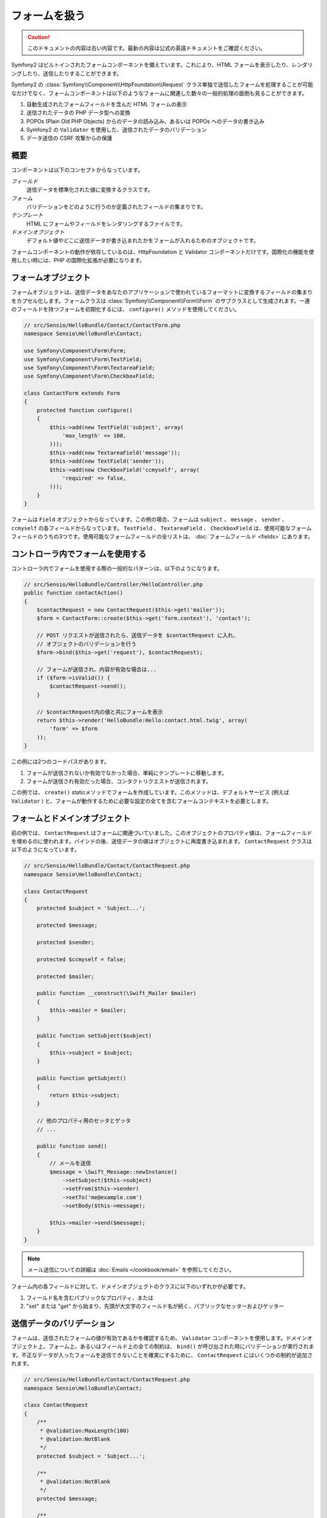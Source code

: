 .. index::
   single: Forms

フォームを扱う
==============

.. 翻訳を更新するまで以下を表示
.. caution::

    このドキュメントの内容は古い内容です。最新の内容は公式の英語ドキュメントをご確認ください。

Symfony2 はビルトインされたフォームコンポーネントを備えています。これにより、HTML フォームを表示したり、レンダリングしたり、送信したりすることができます。

Symfony2 の :class:`Symfony\\Component\\HttpFoundation\\Request` クラス単独で送信したフォームを処理することが可能なだけでなく、フォームコンポーネントは以下のようなフォームに関連した数々の一般的処理の面倒も見ることができます。

1. 自動生成されたフォームフィールドを含んだ HTML フォームの表示
2. 送信されたデータの PHP データ型への変換
3. POPOs (Plain Old PHP Objects) からのデータの読み込み、あるいは POPOs へのデータの書き込み
4. Symfony2 の ``Validator`` を使用した、送信されたデータのバリデーション
5. データ送信の CSRF 攻撃からの保護

概要
----

コンポーネントは以下のコンセプトからなっています。

*フィールド*
  送信データを標準化された値に変換するクラスです。

*フォーム*
  バリデーションをどのように行うのか定義されたフィールドの集まりです。

*テンプレート*
  HTML にフォームやフィールドをレンダリングするファイルです。

*ドメインオブジェクト*
  デフォルト値やどこに送信データが書き込まれたかをフォームが入れるためのオブジェクトです。

フォームコンポーネントの動作が依存しているのは、HttpFoundation と Validator コンポーネントだけです。国際化の機能を使用したい時には、PHP の国際化拡張が必要になります。

フォームオブジェクト
--------------------

フォームオブジェクトは、送信データをあなたのアプリケーションで使われているフォーマットに変換するフィールドの集まりをカプセル化します。フォームクラスは :class:`Symfony\\Component\\Form\\Form` のサブクラスとして生成されます。一連のフィールドを持つフォームを初期化するには、 ``configure()`` メソッドを使用してください。

.. code-block:: php

    // src/Sensio/HelloBundle/Contact/ContactForm.php
    namespace Sensio\HelloBundle\Contact;

    use Symfony\Component\Form\Form;
    use Symfony\Component\Form\TextField;
    use Symfony\Component\Form\TextareaField;
    use Symfony\Component\Form\CheckboxField;

    class ContactForm extends Form
    {
        protected function configure()
        {
            $this->add(new TextField('subject', array(
                'max_length' => 100,
            )));
            $this->add(new TextareaField('message'));
            $this->add(new TextField('sender'));
            $this->add(new CheckboxField('ccmyself', array(
                'required' => false,
            )));
        }
    }

フォームは ``Field`` オブジェクトからなっています。この例の場合、フォームは ``subject`` 、 ``message`` 、 ``sender`` 、 ``ccmyself`` の各フィールドからなっています。 ``TextField`` 、 ``TextareaField`` 、 ``CheckboxField`` は、使用可能なフォームフィールドのうちの3つです。使用可能なフォームフィールドの全リストは、 :doc:`フォームフィールド <fields>` にあります。

コントローラ内でフォームを使用する
----------------------------------

コントローラ内でフォームを使用する際の一般的なパターンは、以下のようになります。

.. code-block:: php

    // src/Sensio/HelloBundle/Controller/HelloController.php
    public function contactAction()
    {
        $contactRequest = new ContactRequest($this->get('mailer'));
        $form = ContactForm::create($this->get('form.context'), 'contact');

        // POST リクエストが送信されたら、送信データを $contactRequest に入れ、
        // オブジェクトのバリデーションを行う
        $form->bind($this->get('request'), $contactRequest);

        // フォームが送信され、内容が有効な場合は...
        if ($form->isValid()) {
            $contactRequest->send();
        }

        // $contactRequest内の値と共にフォームを表示
        return $this->render('HelloBundle:Hello:contact.html.twig', array(
            'form' => $form
        ));
    }

この例には2つのコードパスがあります。

1. フォームが送信されないか有効でなかった場合、単純にテンプレートに移動します。
2. フォームが送信され有効だった場合、コンタクトリクエストが送信されます。

この例では、 ``create()`` staticメソッドでフォームを作成しています。このメソッドは、デフォルトサービス (例えば ``Validator`` ) と、フォームが動作するために必要な設定の全てを含むフォームコンテキストを必要とします。

.. note:

    もし Symfony2 自体あるいは Symfony2 のサービスコンテナを使用しない場合でも心配ありません。 ``FormContext`` と ``Request`` は簡単に手動で作成できます。

    .. code-block:: php

        use Symfony\Component\Form\FormContext;
        use Symfony\Component\HttpFoundation\Request;

        $context = FormContext::buildDefault();
        $request = Request::createFromGlobals();

フォームとドメインオブジェクト
------------------------------

前の例では、 ``ContactRequest`` はフォームに関連づいていました。このオブジェクトのプロパティ値は、フォームフィールドを埋めるのに使われます。バインドの後、送信データの値はオブジェクトに再度書き込まれます。 ``ContactRequest`` クラスは以下のようになっています。

.. code-block:: php

    // src/Sensio/HelloBundle/Contact/ContactRequest.php
    namespace Sensio\HelloBundle\Contact;

    class ContactRequest
    {
        protected $subject = 'Subject...';

        protected $message;

        protected $sender;

        protected $ccmyself = false;

        protected $mailer;

        public function __construct(\Swift_Mailer $mailer)
        {
            $this->mailer = $mailer;
        }

        public function setSubject($subject)
        {
            $this->subject = $subject;
        }

        public function getSubject()
        {
            return $this->subject;
        }

        // 他のプロパティ用のセッタとゲッタ
        // ...

        public function send()
        {
            // メールを送信
            $message = \Swift_Message::newInstance()
                ->setSubject($this->subject)
                ->setFrom($this->sender)
                ->setTo('me@example.com')
                ->setBody($this->message);

            $this->mailer->send($message);
        }
    }

.. note::

    メール送信についての詳細は :doc:`Emails </cookbook/email>` を参照してください。

フォーム内の各フィールドに対して、ドメインオブジェクトのクラスに以下のいずれかが必要です。

1. フィールド名を含むパブリックなプロパティ、または
2. "set" または "get" から始まり、先頭が大文字のフィールド名が続く、パブリックなセッターおよびゲッター

送信データのバリデーション
--------------------------

フォームは、送信されたフォームの値が有効であるかを確認するため、 ``Validator`` コンポーネントを使用します。ドメインオブジェクト上、フォーム上、あるいはフィールド上の全ての制約は、 ``bind()`` が呼び出された時にバリデーションが実行されます。不正なデータが入ったフォームを送信できないことを確実にするために、 ``ContactRequest`` にはいくつかの制約が追加されます。

.. code-block:: php

    // src/Sensio/HelloBundle/Contact/ContactRequest.php
    namespace Sensio\HelloBundle\Contact;

    class ContactRequest
    {
        /**
         * @validation:MaxLength(100)
         * @validation:NotBlank
         */
        protected $subject = 'Subject...';

        /**
         * @validation:NotBlank
         */
        protected $message;

        /**
         * @validation:Email
         * @validation:NotBlank
         */
        protected $sender;

        /**
         * @validation:AssertType("boolean")
         */
        protected $ccmyself = false;

        // コードが続く...
    }

制約を満たさない場合、対応するフォームフィールドの横にエラーが表示されます。詳しくは、 :doc:`バリデーションの制約 </book/validator/constraints>` を参照してください。

フォームフィールドを自動生成する
--------------------------------

Doctrine2 または Symfony の ``Validator`` を使用しているのであれば、Symfony はあなたのドメインクラスについて既にかなりのことを知っていることになります。どのデータタイプがプロパティをデータベース内で永続化するために使われるか、プロパティがどんなバリデーションの制約を持っているか、といったことです。フォームコンポーネントは、どんな設定でどのフィールドタイプが作られるべきかを「推測」するために、これらの情報を使うことができます。

この機能を使用するには、関連するドメインオブジェクトのクラスをフォームが知っている必要があります。このようなクラスは、 ``setDataClass()`` を使用し、クラス名の完全修飾名を文字列として渡すことによって、フォームの ``configure()`` メソッドの中で設定することができます。プロパティ名だけで ``add()`` を呼び出すと、最適なフィールドが自動的に作成されます。

.. code-block:: php

    // src/Sensio/HelloBundle/Contact/ContactForm.php
    class ContactForm extends Form
    {
        protected function configure()
        {
            $this->setDataClass('Sensio\\HelloBundle\\Contact\\ContactRequest');
            $this->add('subject');  // max_lengthが100文字のTextField
                                    // (@MaxLength制約による)
            $this->add('message');  // TextField
            $this->add('sender');   // EmailField (@Email制約による)
            $this->add('ccmyself'); // CheckboxField
                                    // (@AssertType("boolean")制約による)
        }
    }

これらフィールドの推測は、もちろんいつでも正しいとは限りません。 ``message`` というプロパティに対してSymfony が ``TextField`` を作ったとして、バリデーションの制約からはあなたが実は ``TextareaField`` が欲しかったということは分からないのです。従って、このフィールドは手動で作成しなくてはなりません。あるいは、2つ目のパラメータを渡して、フィールド生成のオプションを調整することもできます。長さを制限するために、 ``max_length`` オプションを ``sender`` フィールドに追加できます。

.. code-block:: php

    // src/Sensio/HelloBundle/Contact/ContactForm.php
    class ContactForm extends Form
    {
        protected function configure()
        {
            $this->setDataClass('Sensio\\HelloBundle\\Contact\\ContactRequest');
            $this->add('subject');
            $this->add(new TextareaField('message'));
            $this->add('sender', array('max_length' => 50));
            $this->add('ccmyself');
        }
    }

フォームフィールドの自動生成は、開発速度を上げ、コードの重複を減らすのに役立ちます。クラスプロパティに関する情報を一度保存してしまえば、あとは Symfony2 に他の仕事を任せることができます。

HTML としてフォームをレンダリングする
-------------------------------------

コントローラ内の場合、 ``form`` 変数にフォームを入れてテンプレートに渡しました。テンプレート内の場合は、フォームの生のプロトタイプを出力するため、 ``form_field`` ヘルパーを使用できます。

.. code-block:: html+jinja

    # src/Sensio/HelloBundle/Resources/views/Hello/contact.html.twig
    {% extends 'HelloBundle::layout.html.twig' %}

    {% block content %}
    <form action="#" method="post">
        {{ form_field(form) }}

        <input type="submit" value="Send!" />
    </form>
    {% endblock %}

HTML 出力をカスタマイズする
---------------------------

ほとんどのアプリケーションにおいて、フォームの HTML をカスタマイズしたくなることでしょう。それは、別のビルトインフォームレンダリングヘルパーを使用することによって可能になります。

.. code-block:: html+jinja

    # src/Sensio/HelloBundle/Resources/views/Hello/contact.html.twig
    {% extends 'HelloBundle::layout.html.twig' %}

    {% block content %}
    <form action="#" method="post" {{ form_enctype(form) }}>
        {{ form_errors(form) }}

        {% for field in form %}
            {% if not field.ishidden %}
            <div>
                {{ form_errors(field) }}
                {{ form_label(field) }}
                {{ form_field(field) }}
            </div>
            {% endif %}
        {% endfor %}

        {{ form_hidden(form) }}
        <input type="submit" />
    </form>
    {% endblock %}

Symfony2 には以下のヘルパーが用意されています。

*``form_enctype``*
  フォームタグの ``enctype`` 属性を出力します。ファイルのアップロードのために必須です。

*``form_errors``*
  フィールドまたはフォームのエラーと共に ``<ul>`` タグを出力します。

*``form_label``*
  Outputs the ``<label>`` tag of a field.
  フィールドの ``<label>`` タグを出力します。

*``form_field``*
  フィールドまたはフォームの HTML を出力します。

*``form_hidden``*
  フォームの隠しフィールドを出力します。

フォームのレンダリングに関する詳細は :doc:`テンプレート内でフォームを使用する <view>` を参照してください。

おめでとうございます！ Symfony2 を使って、最初の全機能版フォームを作成できましたね。
